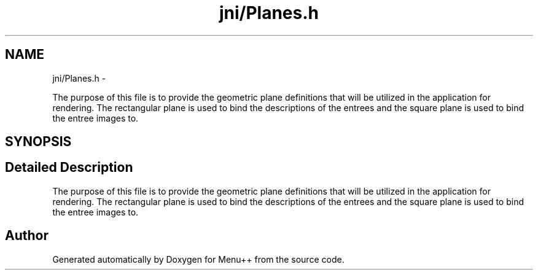 .TH "jni/Planes.h" 3 "Tue Feb 28 2012" "Menu++" \" -*- nroff -*-
.ad l
.nh
.SH NAME
jni/Planes.h \- 
.PP
The purpose of this file is to provide the geometric plane definitions that will be utilized in the application for rendering. The rectangular plane is used to bind the descriptions of the entrees and the square plane is used to bind the entree images to.  

.SH SYNOPSIS
.br
.PP
.SH "Detailed Description"
.PP 
The purpose of this file is to provide the geometric plane definitions that will be utilized in the application for rendering. The rectangular plane is used to bind the descriptions of the entrees and the square plane is used to bind the entree images to. 


.SH "Author"
.PP 
Generated automatically by Doxygen for Menu++ from the source code.

